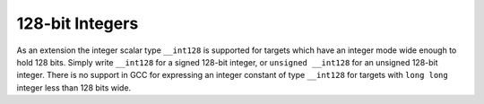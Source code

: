 ..
  Copyright 1988-2022 Free Software Foundation, Inc.
  This is part of the GCC manual.
  For copying conditions, see the GPL license file

.. _int128:

.. index:: __int128 data types

128-bit Integers
****************

As an extension the integer scalar type ``__int128`` is supported for
targets which have an integer mode wide enough to hold 128 bits.
Simply write ``__int128`` for a signed 128-bit integer, or
``unsigned __int128`` for an unsigned 128-bit integer.  There is no
support in GCC for expressing an integer constant of type ``__int128``
for targets with ``long long`` integer less than 128 bits wide.

